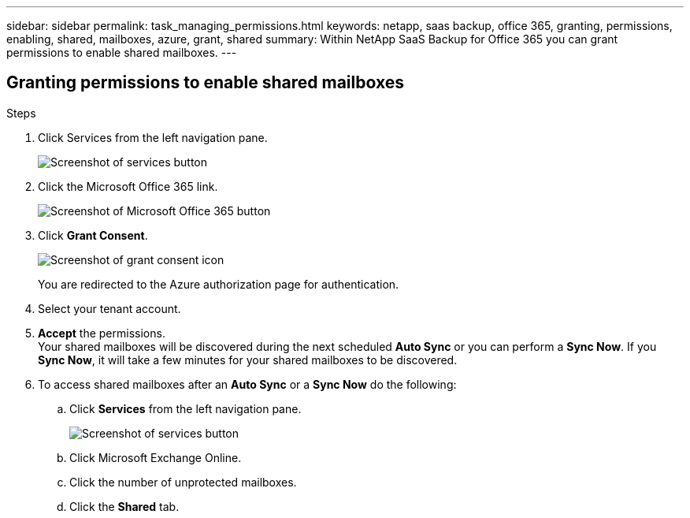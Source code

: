 ---
sidebar: sidebar
permalink: task_managing_permissions.html
keywords: netapp, saas backup, office 365, granting, permissions, enabling, shared, mailboxes, azure, grant, shared
summary: Within NetApp SaaS Backup for Office 365 you can grant permissions to enable shared mailboxes.
---

:toc: macro
:toclevels: 1
:hardbreaks:
:nofooter:
:icons: font
:linkattrs:
:imagesdir: ./media/

== Granting permissions to enable shared mailboxes

.Steps

.	Click Services from the left navigation pane.
+
image:services.gif[Screenshot of services button]
.	Click the Microsoft Office 365 link.
+
image:mso365_settings.gif[Screenshot of Microsoft Office 365 button]
. Click *Grant Consent*.
+
image:grant_consent.gif[Screenshot of grant consent icon]
+
You are redirected to the Azure authorization page for authentication.
. Select your tenant account.
. *Accept* the permissions.
  Your shared mailboxes will be discovered during the next scheduled *Auto Sync* or you can perform a *Sync Now*.  If you *Sync Now*, it will take a few minutes for your shared mailboxes to be discovered.
. To access shared mailboxes after an *Auto Sync* or a *Sync Now* do the following:
  .. Click *Services* from the left navigation pane.
+
image:services.gif[Screenshot of services button]
  .. Click Microsoft Exchange Online.
  .. Click the number of unprotected mailboxes.
  .. Click the *Shared* tab.
